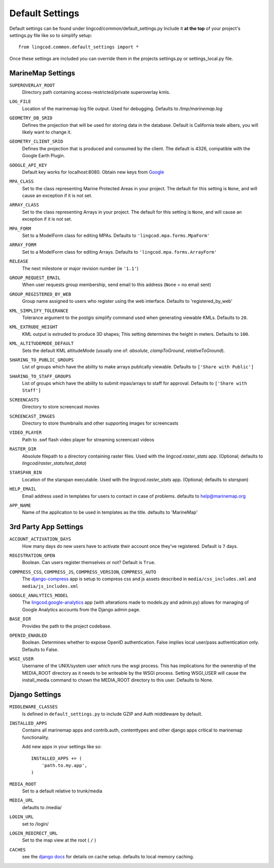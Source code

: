 Default Settings
================

Default settings can be found under lingcod/common/default_settings.py
Include it **at the top** of your project's settings.py file like so to 
simplify setup::
  
    from lingcod.common.default_settings import *

Once these settings are included you can override them in the projects 
settings.py or settings_local.py file.

MarineMap Settings
------------------

.. _SUPEROVERLAY_ROOT:
``SUPEROVERLAY_ROOT``
    Directory path containing access-restricted/private superoverlay kmls. 

.. _LOG_FILE:
``LOG_FILE``
    Location of the marinemap log file output. Used for debugging. Defaults to `/tmp/marinemap.log` 

.. _GEOMETRY_DB_SRID:

``GEOMETRY_DB_SRID``
    Defines the projection that will be used for storing data in the 
    database. Default is California teale albers, you will likely want to
    change it.
      
.. _GEOMETRY_CLIENT_SRID:

``GEOMETRY_CLIENT_SRID``
    Defines the projection that is produced and consumed by the client. The
    default is 4326, compatible with the Google Earth Plugin.

.. _GOOGLE_API_KEY:

``GOOGLE_API_KEY``
    Default key works for localhost:8080.
    Obtain new keys from `Google <http://code.google.com/apis/maps/signup.html>`_


.. _MPA_CLASS:

``MPA_CLASS``
    Set to the class representing Marine Protected Areas in your project. The 
    default for this setting is ``None``, and will cause an exception if it is
    not set.

.. _ARRAY_CLASS:

``ARRAY_CLASS``
    Set to the class representing Arrays in your project. The default for this 
    setting is ``None``, and will cause an exception if it is not set.

.. _MPA_FORM:

``MPA_FORM``
    Set to a ModelForm class for editing MPAs. Defaults to 
    ``'lingcod.mpa.forms.MpaForm'``

.. _ARRAY_FORM:

``ARRAY_FORM``
    Set to a ModelForm class for editing Arrays. Defaults to 
    ``'lingcod.mpa.forms.ArrayForm'``

.. _RELEASE:

``RELEASE``
    The next milestone or major revision number (ie ``'1.1'``)

.. _GROUP_REQUEST_EMAIL:

``GROUP_REQUEST_EMAIL``
    When user requests group membership, send email to this address (``None`` = no email sent) 

.. _GROUP_REGISTERED_BY_WEB:

``GROUP_REGISTERED_BY_WEB`` 
    Group name assigned to users who register using the web interface. Defaults to 'registered_by_web'


.. _KML_SIMPLIFY_TOLERANCE:

``KML_SIMPLIFY_TOLERANCE``
    Tolerance argument to the postgis simplify command used when generating viewable KMLs. Defaults to ``20``.

.. _KML_EXTRUDE_HEIGHT:

``KML_EXTRUDE_HEIGHT``
    KML output is extruded to produce 3D shapes; This setting determines the height in meters. Defaults to ``100``.

.. _KML_ALTITUDEMODE_DEFAULT:
``KML_ALTITUDEMODE_DEFAULT``
    Sets the default KML altitudeMode (usually one of: `absolute`, `clampToGround`, `relativeToGround`). 

.. _SHARING_TO_PUBLIC_GROUPS:
``SHARING_TO_PUBLIC_GROUPS``
    List of groups which have the ability to make arrays publically viewable. Defaults to ``['Share with Public']``

.. _SHARING_TO_STAFF_GROUPS:
``SHARING_TO_STAFF_GROUPS``
    List of groups which have the ability to submit mpas/arrays to staff for approval. Defaults to ``['Share with Staff']``

.. _SCREENCASTS:
``SCREENCASTS``
    Directory to store screencast movies

.. _SCREENCAST_IMAGES:
``SCREENCAST_IMAGES``
    Directory to store thumbnails and other supporting images for screencasts

.. _VIDEO_PLAYER:
``VIDEO_PLAYER``
    Path to .swf flash video player for streaming screencast videos

.. _RASTER_DIR:
``RASTER_DIR``
    Absolute filepath to a directory containing raster files. Used with the `lingcod.raster_stats` app. (Optional; defaults to `lingcod/raster_stats/test_data`)

.. _STARSPAN_BIN:
``STARSPAN_BIN``
    Location of the starspan executable. Used with the `lingcod.raster_stats` app. (Optional; defaults to `starspan`)

.. _HELP_EMAIL:
``HELP_EMAIL``
    Email address used in templates for users to contact in case of problems. defaults to help@marinemap.org

.. _APP_NAME:
``APP_NAME``
    Name of the application to be used in templates as the title. defaults to 'MarineMap'

3rd Party App Settings
----------------------

.. _ACCOUNT_ACTIVATION_DAYS:
``ACCOUNT_ACTIVATION_DAYS``
    How many days do new users have to activate their account once they've registered. Default is ``7`` days.

.. _REGISTRATION_OPEN:
``REGISTRATION_OPEN``
    Boolean. Can users register themselves or not? Default is ``True``.

.. _COMPRESS:

``COMPRESS_CSS``, ``COMPRESS_JS``, ``COMPRESS_VERSION``, ``COMPRESS_AUTO``
    The `django-compress <http://code.google.com/p/django-compress/>`_ app
    is setup to compress css and js assets described in 
    ``media/css_includes.xml`` and ``media/js_includes.xml``
    
.. _GOOGLE_ANALYTICS:

``GOOGLE_ANALYTICS_MODEL``
    The `lingcod.google-analytics <http://code.google.com/p/django-google-analytics/>`_ app
    (with alterations made to models.py and admin.py) 
    allows for managing of Google Analytics accounts from the Django admin page.
    
.. _BASE_DIR:

``BASE_DIR``
    Provides the path to the project codebase. 

.. _OPENID_ENABLED:

``OPENID_ENABLED``
    Boolean. Determines whether to expose OpenID authentication. False implies local user/pass authentication only. Defaults to False. 

.. _WSGI_USER:

``WSGI_USER``
    Username of the UNIX/system user which runs the wsgi process. This has implications for the ownership of the MEDIA_ROOT directory as it
    needs to be writeable by the WSGI process. Setting WSGI_USER will cause the install_media command to chown the MEDIA_ROOT directory 
    to this user. Defaults to None.

Django Settings
---------------

.. _MIDDLEWARE_CLASSES:

``MIDDLEWARE_CLASSES``
    Is defined in ``default_settings.py`` to include GZIP and Auth 
    middleware by default.

.. _INSTALLED_APPS:

``INSTALLED_APPS``
    Contains all marinemap apps and contrib.auth, contenttypes and other
    django apps critical to marinemap functionality.

    Add new apps in your settings like so::

        INSTALLED_APPS += (
            'path.to.my.app',
        )

.. _MEDIA_ROOT:

``MEDIA_ROOT``
    Set to a default relative to trunk/media

.. _MEDIA_URL:

``MEDIA_URL``
    defaults to /media/

.. _LOGIN_URL:

``LOGIN_URL``
    set to /login/

.. _LOGIN_REDIRECT_URL:

``LOGIN_REDIRECT_URL``
    Set to the map view at the root ( ``/`` )

.. _CACHES:
``CACHES``
    see the `django docs <http://docs.djangoproject.com/en/dev/ref/settings/#caches>`_ for details on cache setup. defaults to local memory caching.
